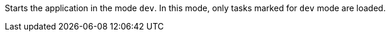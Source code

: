 Starts the application in the mode `dev`.
In this mode, only tasks marked for `dev` mode are loaded.
